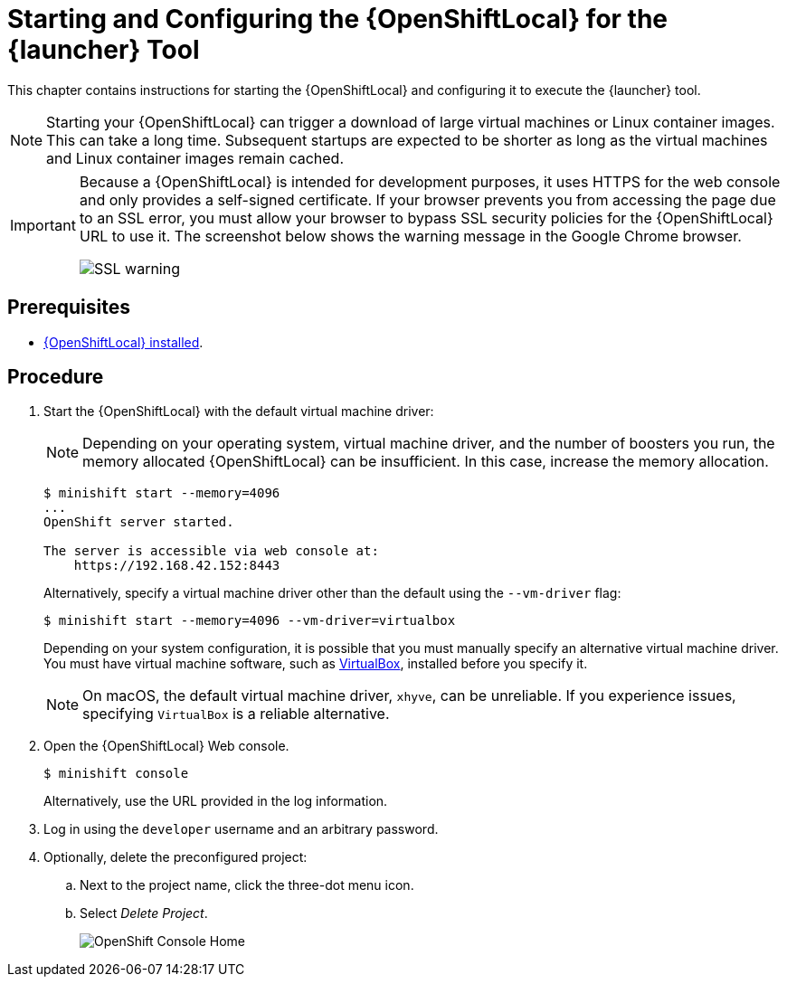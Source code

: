 [id='starting-and-configuring-the-openshiftlocal-for-the-launcher-tool_{context}']
= Starting and Configuring the {OpenShiftLocal} for the {launcher} Tool

This chapter contains instructions for starting the {OpenShiftLocal} and configuring it to execute the {launcher} tool.

NOTE: Starting your {OpenShiftLocal} can trigger a download of large virtual machines or Linux container images. This can take a long time. Subsequent startups are expected to be shorter as long as the virtual machines and Linux container images remain cached.

[IMPORTANT]
====
Because a {OpenShiftLocal} is intended for development purposes, it uses HTTPS for the web console and only provides a self-signed certificate. If your browser prevents you from accessing the page due to an SSL error, you must allow your browser to bypass SSL security policies for the {OpenShiftLocal} URL to use it. The screenshot below shows the warning message in the Google Chrome browser.

image::minishift_sslwarning.png[SSL warning]
====

[discrete]
== Prerequisites

* xref:installing-a-openshiftlocal[{OpenShiftLocal} installed].

[discrete]
== Procedure

. Start the {OpenShiftLocal} with the default virtual machine driver:
+
--
NOTE: Depending on your operating system, virtual machine driver, and the number of boosters you run, the memory allocated {OpenShiftLocal} can be insufficient. In this case, increase the memory allocation.

[source,bash,options="nowrap",subs="attributes+"]
----
$ minishift start --memory=4096
...
OpenShift server started.

The server is accessible via web console at:
    https://192.168.42.152:8443
----

Alternatively, specify a virtual machine driver other than the default using the `--vm-driver` flag:

[source,bash,options="nowrap",subs="attributes+"]
----
$ minishift start --memory=4096 --vm-driver=virtualbox
----

Depending on your system configuration, it is possible that you must manually specify an alternative virtual machine driver. You must have virtual machine software, such as link:https://www.virtualbox.org/[VirtualBox], installed before you specify it.

NOTE: On macOS, the default virtual machine driver, `xhyve`, can be unreliable. If you experience issues, specifying `VirtualBox` is a reliable alternative.
--

. Open the {OpenShiftLocal} Web console.
+
[source,bash,options="nowrap",subs="attributes+"]
----
$ minishift console
----
+
Alternatively, use the URL provided in the log information.

. Log in using the `developer` username and an arbitrary password.

. Optionally, delete the preconfigured project:
.. Next to the project name, click the three-dot menu icon.
.. Select _Delete Project_.
+
image::minishift_consolehome.png[OpenShift Console Home]

